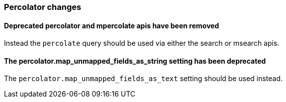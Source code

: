 [float]
[[breaking_60_percolator_changes]]
=== Percolator changes

[float]
==== Deprecated percolator and mpercolate apis have been removed

Instead the `percolate` query should be used via either the search or msearch apis.

[float]
==== The percolator.map_unmapped_fields_as_string setting has been deprecated

The `percolator.map_unmapped_fields_as_text` setting should be used instead.